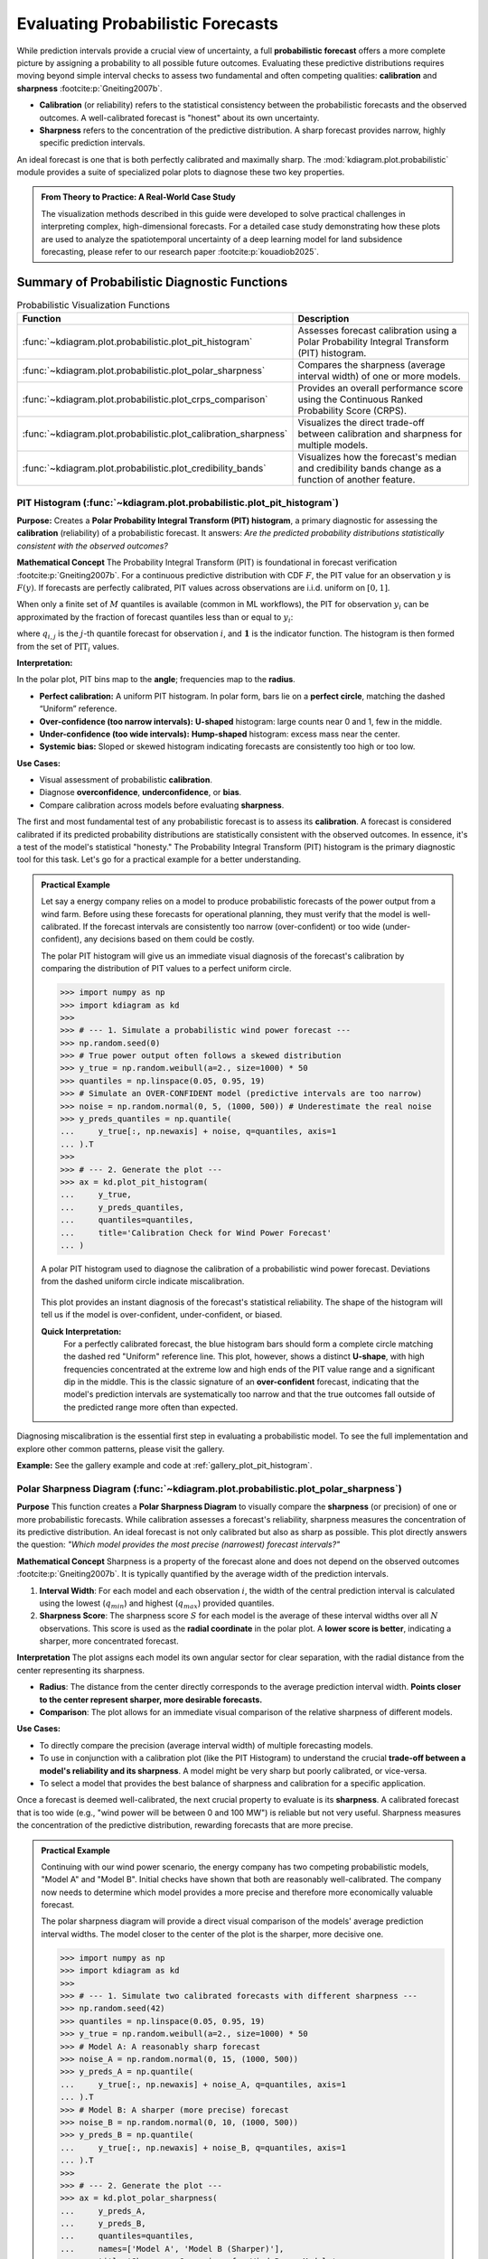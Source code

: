 .. _userguide_probabilistic:

====================================
Evaluating Probabilistic Forecasts
====================================

While prediction intervals provide a crucial view of uncertainty, a full
**probabilistic forecast** offers a more complete picture by assigning a
probability to all possible future outcomes. Evaluating these predictive
distributions requires moving beyond simple interval checks to assess two
fundamental and often competing qualities: **calibration** and **sharpness**
:footcite:p:`Gneiting2007b`.

* **Calibration** (or reliability) refers to the statistical consistency
  between the probabilistic forecasts and the observed outcomes. A
  well-calibrated forecast is "honest" about its own uncertainty.
* **Sharpness** refers to the concentration of the predictive distribution.
  A sharp forecast provides narrow, highly specific prediction intervals.

An ideal forecast is one that is both perfectly calibrated and maximally
sharp. The :mod:`kdiagram.plot.probabilistic` module provides a suite of
specialized polar plots to diagnose these two key properties.

.. admonition:: From Theory to Practice: A Real-World Case Study
   :class: hint

   The visualization methods described in this guide were developed to solve
   practical challenges in interpreting complex, high-dimensional forecasts.
   For a detailed case study demonstrating how these plots are used to
   analyze the spatiotemporal uncertainty of a deep learning model for
   land subsidence forecasting, please refer to our research paper
   :footcite:p:`kouadiob2025`.

Summary of Probabilistic Diagnostic Functions
---------------------------------------------

.. list-table:: Probabilistic Visualization Functions
   :widths: 40 60
   :header-rows: 1

   * - Function
     - Description
   * - :func:`~kdiagram.plot.probabilistic.plot_pit_histogram`
     - Assesses forecast calibration using a Polar Probability
       Integral Transform (PIT) histogram.
   * - :func:`~kdiagram.plot.probabilistic.plot_polar_sharpness`
     - Compares the sharpness (average interval width) of one or
       more models.
   * - :func:`~kdiagram.plot.probabilistic.plot_crps_comparison`
     - Provides an overall performance score using the Continuous
       Ranked Probability Score (CRPS).
   * - :func:`~kdiagram.plot.probabilistic.plot_calibration_sharpness`
     - Visualizes the direct trade-off between calibration and
       sharpness for multiple models.
   * - :func:`~kdiagram.plot.probabilistic.plot_credibility_bands`
     - Visualizes how the forecast's median and credibility bands
       change as a function of another feature.

.. raw:: html

   <hr>
   
.. _ug_plot_pit_histogram:

PIT Histogram (:func:`~kdiagram.plot.probabilistic.plot_pit_histogram`)
~~~~~~~~~~~~~~~~~~~~~~~~~~~~~~~~~~~~~~~~~~~~~~~~~~~~~~~~~~~~~~~~~~~~~~~~~~

**Purpose:**
Creates a **Polar Probability Integral Transform (PIT) histogram**, a
primary diagnostic for assessing the **calibration** (reliability) of a
probabilistic forecast. It answers: *Are the predicted probability
distributions statistically consistent with the observed outcomes?*

**Mathematical Concept**
The Probability Integral Transform (PIT) is foundational in forecast
verification :footcite:p:`Gneiting2007b`. For a continuous predictive
distribution with CDF :math:`F`, the PIT value for an observation
:math:`y` is :math:`F(y)`. If forecasts are perfectly calibrated, PIT
values across observations are i.i.d. uniform on :math:`[0,1]`.

When only a finite set of :math:`M` quantiles is available (common in ML
workflows), the PIT for observation :math:`y_i` can be approximated by
the fraction of forecast quantiles less than or equal to :math:`y_i`:

.. math::
   :label: eq:pit_quantile

   \mathrm{PIT}_i \;=\; \frac{1}{M} \sum_{j=1}^{M}
   \mathbf{1}\{\, q_{i,j} \le y_i \,\},

where :math:`q_{i,j}` is the :math:`j`-th quantile forecast for
observation :math:`i`, and :math:`\mathbf{1}` is the indicator function.
The histogram is then formed from the set of :math:`\mathrm{PIT}_i`
values.

**Interpretation:**

In the polar plot, PIT bins map to the **angle**; frequencies map to the
**radius**.

* **Perfect calibration:** A uniform PIT histogram. In polar form, bars
  lie on a **perfect circle**, matching the dashed “Uniform” reference.
* **Over-confidence (too narrow intervals):** **U-shaped** histogram:
  large counts near 0 and 1, few in the middle.
* **Under-confidence (too wide intervals):** **Hump-shaped** histogram:
  excess mass near the center.
* **Systemic bias:** Sloped or skewed histogram indicating forecasts are
  consistently too high or too low.

**Use Cases:**

* Visual assessment of probabilistic **calibration**.
* Diagnose **overconfidence**, **underconfidence**, or **bias**.
* Compare calibration across models before evaluating **sharpness**.

The first and most fundamental test of any probabilistic forecast is to
assess its **calibration**. A forecast is considered calibrated if its
predicted probability distributions are statistically consistent with the
observed outcomes. In essence, it's a test of the model's statistical
"honesty." The Probability Integral Transform (PIT) histogram is the
primary diagnostic tool for this task. Let's go for a practical example 
for a better understanding.

.. admonition:: Practical Example

   Let say a energy company relies on a model to produce probabilistic
   forecasts of the power output from a wind farm. Before using these
   forecasts for operational planning, they must verify that the model
   is well-calibrated. If the forecast intervals are consistently too
   narrow (over-confident) or too wide (under-confident), any
   decisions based on them could be costly.

   The polar PIT histogram will give us an immediate visual diagnosis of
   the forecast's calibration by comparing the distribution of PIT
   values to a perfect uniform circle.

   .. code-block:: pycon

      >>> import numpy as np
      >>> import kdiagram as kd
      >>>
      >>> # --- 1. Simulate a probabilistic wind power forecast ---
      >>> np.random.seed(0)
      >>> # True power output often follows a skewed distribution
      >>> y_true = np.random.weibull(a=2., size=1000) * 50
      >>> quantiles = np.linspace(0.05, 0.95, 19)
      >>> # Simulate an OVER-CONFIDENT model (predictive intervals are too narrow)
      >>> noise = np.random.normal(0, 5, (1000, 500)) # Underestimate the real noise
      >>> y_preds_quantiles = np.quantile(
      ...     y_true[:, np.newaxis] + noise, q=quantiles, axis=1
      ... ).T
      >>>
      >>> # --- 2. Generate the plot ---
      >>> ax = kd.plot_pit_histogram(
      ...     y_true,
      ...     y_preds_quantiles,
      ...     quantiles=quantiles,
      ...     title='Calibration Check for Wind Power Forecast'
      ... )

   .. figure:: ../images/userguide_plot_pit_histogram.png
      :align: center
      :width: 80%
      :alt: A polar PIT histogram for a wind power forecast.

      A polar PIT histogram used to diagnose the calibration of a
      probabilistic wind power forecast. Deviations from the dashed
      uniform circle indicate miscalibration.

   This plot provides an instant diagnosis of the forecast's
   statistical reliability. The shape of the histogram will tell us if
   the model is over-confident, under-confident, or biased.

   **Quick Interpretation:**
    For a perfectly calibrated forecast, the blue histogram bars should
    form a complete circle matching the dashed red "Uniform" reference
    line. This plot, however, shows a distinct **U-shape**, with high
    frequencies concentrated at the extreme low and high ends of the PIT
    value range and a significant dip in the middle. This is the classic
    signature of an **over-confident** forecast, indicating that the
    model's prediction intervals are systematically too narrow and that
    the true outcomes fall outside of the predicted range more often
    than expected.

Diagnosing miscalibration is the essential first step in evaluating a
probabilistic model. To see the full implementation and explore other
common patterns, please visit the gallery.

**Example:**
See the gallery example and code at :ref:`gallery_plot_pit_histogram`.

.. raw:: html

   <hr>
   
.. _ug_plot_polar_sharpness:

Polar Sharpness Diagram (:func:`~kdiagram.plot.probabilistic.plot_polar_sharpness`)
~~~~~~~~~~~~~~~~~~~~~~~~~~~~~~~~~~~~~~~~~~~~~~~~~~~~~~~~~~~~~~~~~~~~~~~~~~~~~~~~~~~~~

**Purpose**
This function creates a **Polar Sharpness Diagram** to visually
compare the **sharpness** (or precision) of one or more probabilistic
forecasts. While calibration assesses a forecast's reliability,
sharpness measures the concentration of its predictive distribution.
An ideal forecast is not only calibrated but also as sharp as
possible. This plot directly answers the question: *"Which model
provides the most precise (narrowest) forecast intervals?"*

**Mathematical Concept**
Sharpness is a property of the forecast alone and does not depend on
the observed outcomes :footcite:p:`Gneiting2007b`. It is typically
quantified by the average width of the prediction intervals.

1.  **Interval Width**: For each model and each observation :math:`i`,
    the width of the central prediction interval is calculated using
    the lowest (:math:`q_{min}`) and highest (:math:`q_{max}`)
    provided quantiles.

    .. math::
       :label: eq:interval_width

       w_i = y_{i, q_{max}} - y_{i, q_{min}}

2.  **Sharpness Score**: The sharpness score :math:`S` for each model
    is the average of these interval widths over all :math:`N`
    observations. This score is used as the **radial coordinate**
    in the polar plot. A **lower score is better**, indicating a
    sharper, more concentrated forecast.

    .. math::
       :label: eq:sharpness

       S = \frac{1}{N} \sum_{i=1}^{N} w_i


**Interpretation**
The plot assigns each model its own angular sector for clear
separation, with the radial distance from the center representing
its sharpness.

* **Radius**: The distance from the center directly corresponds to
  the average prediction interval width. **Points closer to the
  center represent sharper, more desirable forecasts.**
* **Comparison**: The plot allows for an immediate visual comparison
  of the relative sharpness of different models.

**Use Cases:**

* To directly compare the precision (average interval width) of
  multiple forecasting models.
* To use in conjunction with a calibration plot (like the PIT
  Histogram) to understand the crucial **trade-off between a model's
  reliability and its sharpness**. A model might be very sharp but
  poorly calibrated, or vice-versa.
* To select a model that provides the best balance of sharpness and
  calibration for a specific application.

Once a forecast is deemed well-calibrated, the next crucial property
to evaluate is its **sharpness**. A calibrated forecast that is too
wide (e.g., "wind power will be between 0 and 100 MW") is reliable but
not very useful. Sharpness measures the concentration of the
predictive distribution, rewarding forecasts that are more precise.

.. admonition:: Practical Example

   Continuing with our wind power scenario, the energy company has two
   competing probabilistic models, "Model A" and "Model B". Initial
   checks have shown that both are reasonably well-calibrated. The company
   now needs to determine which model provides a more precise and
   therefore more economically valuable forecast.

   The polar sharpness diagram will provide a direct visual comparison
   of the models' average prediction interval widths. The model closer
   to the center of the plot is the sharper, more decisive one.

   .. code-block:: pycon

      >>> import numpy as np
      >>> import kdiagram as kd
      >>>
      >>> # --- 1. Simulate two calibrated forecasts with different sharpness ---
      >>> np.random.seed(42)
      >>> quantiles = np.linspace(0.05, 0.95, 19)
      >>> y_true = np.random.weibull(a=2., size=1000) * 50
      >>> # Model A: A reasonably sharp forecast
      >>> noise_A = np.random.normal(0, 15, (1000, 500))
      >>> y_preds_A = np.quantile(
      ...     y_true[:, np.newaxis] + noise_A, q=quantiles, axis=1
      ... ).T
      >>> # Model B: A sharper (more precise) forecast
      >>> noise_B = np.random.normal(0, 10, (1000, 500))
      >>> y_preds_B = np.quantile(
      ...     y_true[:, np.newaxis] + noise_B, q=quantiles, axis=1
      ... ).T
      >>>
      >>> # --- 2. Generate the plot ---
      >>> ax = kd.plot_polar_sharpness(
      ...     y_preds_A,
      ...     y_preds_B,
      ...     quantiles=quantiles,
      ...     names=['Model A', 'Model B (Sharper)'],
      ...     title='Sharpness Comparison for Wind Power Models'
      ... )

   .. figure:: ../images/userguide_plot_polar_sharpness.png
      :align: center
      :width: 80%
      :alt: A polar sharpness diagram comparing two models.

      A polar plot where the radial distance from the center
      represents the average prediction interval width for two
      competing models.

   This plot provides a clear and simple answer to the question of
   which model is more precise. The point closer to the center of the
   plot represents the sharper, and therefore more desirable, forecast.

   **Quick Interpretation:**
    The plot provides a direct comparison of the models' precision,
    where points closer to the center represent sharper and more
    desirable forecasts. The visualization clearly shows that **"Model B"
    is demonstrably sharper than "Model A"**. This is confirmed by their
    respective average interval widths, with Model B's forecast being
    significantly more concentrated (a width of 32.69) compared to
    Model A's (49.06). Based solely on sharpness, Model B provides a
    more decisive and economically useful forecast.

An ideal forecast is both calibrated and sharp. To learn more about
this crucial trade-off and see the full code, explore the example in
our gallery.

**Example**
See the gallery example and code: :ref:`gallery_plot_polar_sharpness`.


.. raw:: html

   <hr>
   
.. _ug_plot_crps_comparison:

CRPS Comparison (:func:`~kdiagram.plot.probabilistic.plot_crps_comparison`)
~~~~~~~~~~~~~~~~~~~~~~~~~~~~~~~~~~~~~~~~~~~~~~~~~~~~~~~~~~~~~~~~~~~~~~~~~~~~

**Purpose:**
This function creates a **Polar CRPS Comparison Diagram** to provide a
high-level summary of a model's overall probabilistic skill. It uses
the Continuous Ranked Probability Score (CRPS), a proper scoring rule
that assesses both **calibration** and **sharpness** simultaneously.
This plot answers the question: *"Which model performs best overall
when considering both reliability and precision?"*

**Mathematical Concept:**
The Continuous Ranked Probability Score (CRPS) is a widely used
metric for evaluating probabilistic forecasts that generalizes the
Mean Absolute Error :footcite:p:`Gneiting2007b`. For a single
observation :math:`y` and a predictive CDF :math:`F`, it is defined as:

.. math::
   :label: eq:crps_integral

   \text{CRPS}(F, y) = \int_{-\infty}^{\infty} (F(x) -
   \mathbf{1}\{x \ge y\})^2 dx

where :math:`\mathbf{1}` is the Heaviside step function. A lower
CRPS value indicates a better forecast.

When the forecast is given as a set of :math:`M` quantiles
:math:`\{q_1, ..., q_M\}`, the CRPS can be approximated by
averaging the pinball loss :math:`\mathcal{L}_{\tau}` over the
quantile levels :math:`\tau \in \{ \tau_1, ..., \tau_M \}`. The
pinball loss for a single quantile forecast :math:`q` at level
:math:`\tau` is:

.. math::
   :label: eq:pinball_loss

   \mathcal{L}_{\tau}(q, y) =
   \begin{cases}
     (y - q) \tau & \text{if } y \ge q \\
     (q - y) (1 - \tau) & \text{if } y < q
   \end{cases}

This function calculates the average CRPS over all observations for
each model and plots this final score as the radial coordinate.


**Interpretation:**
The plot assigns each model its own angular sector, with the radial
distance from the center representing its overall performance.

* **Radius**: The distance from the center directly corresponds to
  the average CRPS. **Points closer to the center represent
  better-performing models.**
* **Comparison**: The plot provides an immediate visual summary of
  the relative performance of different models. It is a "bottom-line"
  metric but does not explain *why* one model is better (i.e.,
  whether due to superior calibration or superior sharpness).


**Use Cases**

* To get a quick, high-level summary of which model performs best
  overall when considering both calibration and sharpness.
* To use as a final comparison plot after using the PIT histogram
  and sharpness diagram to understand the components of the CRPS score.
* For model selection when a single, proper scoring rule is the
  primary decision criterion.

After assessing calibration and sharpness separately, it is often useful
to have a single, overall score that summarizes a probabilistic
forecast's quality. The Continuous Ranked Probability Score (CRPS) is
the industry standard for this, as it simultaneously rewards both
calibration and sharpness. A lower CRPS indicates a better overall
forecast.

.. admonition:: Practical Example

   To conclude our wind power model evaluation, the energy company
   needs to make a final decision between "Model A" and "Model B".
   They have analyzed the models' calibration and sharpness, but now
   they need a definitive "bottom-line" metric to formally select the
   winner for deployment.

   The polar CRPS comparison plot provides this final verdict. It computes
   the average CRPS for each model and plots the scores, allowing for a
   quick, high-level summary of which model performs best overall.

   .. code-block:: pycon

      >>> import numpy as np
      >>> import kdiagram as kd
      >>>
      >>> # --- 1. Use the same data from the sharpness example ---
      >>> np.random.seed(42)
      >>> quantiles = np.linspace(0.05, 0.95, 19)
      >>> y_true = np.random.weibull(a=2., size=1000) * 50
      >>> noise_A = np.random.normal(0, 15, (1000, 500)) # Model A
      >>> y_preds_A = np.quantile(
      ...     y_true[:, np.newaxis] + noise_A, q=quantiles, axis=1
      ... ).T
      >>> noise_B = np.random.normal(0, 10, (1000, 500)) # Model B
      >>> y_preds_B = np.quantile(
      ...     y_true[:, np.newaxis] + noise_B, q=quantiles, axis=1
      ... ).T
      >>>
      >>> # --- 2. Generate the plot ---
      >>> ax = kd.plot_crps_comparison(
      ...     y_true,
      ...     y_preds_A,
      ...     y_preds_B,
      ...     quantiles=quantiles,
      ...     names=['Model A', 'Model B'],
      ...     title='Overall Performance (CRPS) for Wind Power Models'
      ... )

   .. figure:: ../images/userguide_plot_crps_comparison.png
      :align: center
      :width: 80%
      :alt: A polar CRPS comparison diagram.

      A polar plot where the radial distance from the center
      represents the overall CRPS score (lower is better) for two
      competing models.

   This plot provides the final verdict in our evaluation workflow.
   The model with the score closer to the center is the overall winner,
   achieving the best combined performance in both reliability and
   precision.

   **Quick Interpretation:**
    This plot gives a final verdict on overall performance, as the CRPS
    score rewards both calibration and sharpness, with lower scores
    being better. The chart clearly indicates that **"Model B" is the
    superior model overall**. Its position is substantially closer to
    the center, which is quantitatively supported by its much lower
    average CRPS of 1.223 compared to Model A's score of 1.834. This
    demonstrates that Model B achieves the best combined balance of
    reliability and precision.

The CRPS is a powerful metric for summarizing forecast quality. To see
the full implementation and learn more about its components, please
refer to the gallery example.

**Example**
See the gallery example and code here: :ref:`gallery_plot_crps_comparison`.

.. raw:: html

   <hr>
   
.. _ug_plot_calibration_sharpness:

Calibration-Sharpness Diagram (:func:`~kdiagram.plot.probabilistic.plot_calibration_sharpness`)
~~~~~~~~~~~~~~~~~~~~~~~~~~~~~~~~~~~~~~~~~~~~~~~~~~~~~~~~~~~~~~~~~~~~~~~~~~~~~~~~~~~~~~~~~~~~~~~~

**Purpose:**
This function creates a **Polar Calibration-Sharpness Diagram**, a
powerful summary visualization that plots the fundamental trade-off
between a forecast's **calibration** (reliability) and its
**sharpness** (precision). Each model is represented by a single
point, allowing for an immediate and intuitive comparison of overall
probabilistic performance. The ideal forecast is located at the
center of the plot.

**Mathematical Concept:**
This plot synthesizes two key aspects of a probabilistic forecast
into a single point for each model. It is a novel visualization
developed as part of the analytics framework
:footcite:p:`kouadiob2025`.

1.  **Sharpness (Radius)**: The radial coordinate represents the
    forecast's sharpness, calculated as the average width of the
    prediction interval between the lowest and highest provided
    quantiles. A smaller radius is better (sharper).

    .. math::
       :label: eq:sharpness_score

       S = \frac{1}{N} \sum_{i=1}^{N} (y_{i, q_{max}} - y_{i, q_{min}})

2.  **Calibration Error (Angle)**: The angular coordinate
    represents the forecast's calibration error. This is
    quantified by first calculating the Probability Integral
    Transform (PIT) values for each observation. The
    Kolmogorov-Smirnov (KS) statistic is then used to measure
    the maximum distance between the empirical CDF of these PIT
    values and the CDF of a perfect uniform distribution.

    .. math::
       :label: eq:calib_error

       E_{calib} = \sup_{x} | F_{PIT}(x) - U(x) |

    An error of 0 indicates perfect calibration. The angle is
    mapped such that :math:`\theta = E_{calib} \cdot \frac{\pi}{2}`,
    so 0° is perfect and 90° is the worst possible calibration.

**Interpretation:**
The plot provides a high-level summary of probabilistic forecast
quality, with the ideal model located at the center (origin).

* **Radius (Sharpness)**: The distance from the center. **Models
  closer to the center are sharper** (more precise).
* **Angle (Calibration Error)**: The angle from the 0° axis.
  **Models with a smaller angle are better calibrated**.
* **Overall Performance**: The best model is the one closest to the
  origin, as it represents the optimal balance of both low
  calibration error and high sharpness.


**Use Cases:**

* To quickly compare the overall quality of multiple probabilistic
  models in a single, decision-oriented view.
* To visualize the trade-off between a model's reliability and its
  precision. For example, one model might be very sharp but poorly
  calibrated, while another is well-calibrated but not very sharp.
* For model selection when a balanced performance between
  calibration and sharpness is the primary goal.

We have seen how to evaluate a forecast's calibration (reliability)
and its sharpness (precision) as separate concepts. This final
visualization brings them together. The calibration-sharpness diagram
distills the entire probabilistic performance of a model into a single
point, allowing for an immediate and decisive comparison of the crucial
trade-off between these two competing qualities.

.. admonition:: Practical Example

   Let's summarize our wind power forecasting evaluation. The energy
   company has three candidate models: **Model A (Under-Confident):** Known 
   to be well-calibrated but produces very wide, imprecise forecast intervals.
   **Model B (Over-Confident):** Produces very sharp, narrow intervals 
   but is poorly calibrated. **Model C (Balanced):** A newer model that 
   aims to provide a good compromise between reliability and precision.

   The calibration-sharpness diagram will plot each model as a single
   point. The goal is to find the model closest to the center of the
   plot, as this represents the optimal balance of perfect calibration
   (zero angle) and perfect sharpness (zero radius).

   .. code-block:: pycon

      >>> import numpy as np
      >>> import kdiagram as kd
      >>>
      >>> # --- 1. Simulate three models with different trade-offs ---
      >>> np.random.seed(42)
      >>> y_true = np.random.weibull(a=2., size=1000) * 50
      >>> quantiles = np.linspace(0.05, 0.95, 19)
      >>> # Model A (Under-Confident -> wide intervals)
      >>> noise_A = np.random.normal(0, 25, (1000, 500))
      >>> y_preds_A = np.quantile(
      ...     y_true[:, np.newaxis] + noise_A, q=quantiles, axis=1
      ... ).T
      >>> # Model B (Over-Confident -> narrow intervals)
      >>> noise_B = np.random.normal(0, 5, (1000, 500))
      >>> y_preds_B = np.quantile(
      ...     y_true[:, np.newaxis] + noise_B, q=quantiles, axis=1
      ... ).T
      >>> # Model C (Balanced)
      >>> noise_C = np.random.normal(0, 15, (1000, 500))
      >>> y_preds_C = np.quantile(
      ...     y_true[:, np.newaxis] + noise_C, q=quantiles, axis=1
      ... ).T
      >>>
      >>> # --- 2. Generate the plot ---
      >>> ax = kd.plot_calibration_sharpness(
      ...     y_true,
      ...     y_preds_A,
      ...     y_preds_B,
      ...     y_preds_C,
      ...     quantiles=quantiles,
      ...     names=['A (Under-Confident)', 'B (Over-Confident)', 'C (Balanced)'],
      ...     title='Model Selection: Calibration vs. Sharpness'
      ... )

   .. figure:: ../images/userguide_plot_calibration_sharpness.png
      :align: center
      :width: 80%
      :alt: A calibration-sharpness diagram comparing three models.

      A polar plot where each point represents a model. The angle
      shows calibration error, and the radius shows sharpness. The
      ideal model is at the center (0,0).

   This plot provides the ultimate summary for probabilistic model
   selection. A single glance reveals which model achieves the best
   compromise between being right and being useful.

   **Quick Interpretation:**
    This plot provides a powerful summary for model selection, where the
    ideal model is closest to the center (the origin). The plot
    visualizes a classic trade-off: **Model A** is well-calibrated (small
    angle) but not very sharp (large radius), a sign of under-confidence.
    In contrast, **Model B** is very sharp (small radius) but less
    well-calibrated (larger angle), which is characteristic of
    over-confidence. **Model C (Balanced)** emerges as the clear winner,
    as its position closest to the origin demonstrates that it achieves
    the best overall compromise between statistical reliability and
    predictive precision.

This decision-oriented plot is the ideal final step in a thorough
probabilistic forecast evaluation. To see the full implementation,
please visit the gallery example.

See the gallery example and code:
:ref:`gallery_plot_calibration_sharpness`.

.. raw:: html

   <hr>
   
.. _ug_plot_credibility_bands:

Polar Credibility Bands (:func:`~kdiagram.plot.probabilistic.plot_credibility_bands`)
~~~~~~~~~~~~~~~~~~~~~~~~~~~~~~~~~~~~~~~~~~~~~~~~~~~~~~~~~~~~~~~~~~~~~~~~~~~~~~~~~~~~~~~~

**Purpose:**
This function creates a **Polar Credibility Bands** plot to
visualize the structure of a model's forecast distribution as a
function of another variable. It is a descriptive tool that answers
the question: *"How do my model's median prediction and its
uncertainty (interval width) change depending on a specific
feature?"*

**Mathematical Concept:**
This plot visualizes the conditional expectation of the forecast
quantiles. It is a novel visualization developed as part of the
analytics framework in :footcite:p:`kouadiob2025`.

1.  **Binning**: The data is first partitioned into :math:`K` bins,
    :math:`B_k`, based on the values in ``theta_col``.

2.  **Conditional Means**: For each bin :math:`B_k`, the mean
    of the lower quantile (:math:`\bar{q}_{low,k}`), median
    quantile (:math:`\bar{q}_{med,k}`), and upper quantile
    (:math:`\bar{q}_{up,k}`) are calculated.

    .. math::
       :label: eq:mean_quantiles

       \bar{q}_{j,k} = \frac{1}{|B_k|} \sum_{i \in B_k} q_{j,i}

    where :math:`j \in \{\text{low, med, up}\}`.

3.  **Visualization**: The plot displays:

    - A central line representing the mean median forecast
      (:math:`\bar{q}_{med,k}`).
    - A shaded band between the mean lower and upper bounds
      (:math:`\bar{q}_{low,k}` and :math:`\bar{q}_{up,k}`). The
      width of this band represents the average forecast
      sharpness for that bin.

**Interpretation:**
The plot reveals how the forecast distribution's center and spread
are related to the feature on the angular axis.

* **Central Line (Mean Median)**: The position of this line shows
  the average central tendency of the forecast for each bin.
  Trends in this line reveal if the model's predictions are
  correlated with the binned feature.
* **Shaded Band (Credibility Band)**: The width of this band
  visualizes the average forecast sharpness. If the band's width
  changes at different angles, it is a clear sign of
  **heteroscedasticity**—meaning the model's uncertainty is not
  constant but depends on the binned feature.

**Use Cases:**

* To diagnose if a model's uncertainty changes predictably with
  another feature (e.g., time, or the magnitude of the forecast
  itself).
* To visually inspect the conditional mean of a forecast.
* To communicate how the forecast distribution is expected to behave
  under different conditions.

Beyond checking for overall calibration, a deeper analysis involves
understanding if a model's uncertainty is itself predictable. Does the
forecast's precision change depending on other factors? This is the
question of **heteroscedasticity**, and the credibility bands plot is
designed to diagnose this exact behavior.

.. admonition:: Practical Example

   Consider a retail business forecasting its daily sales. The sales
   patterns, and therefore the forecast uncertainty, are likely not
   the same every day. For instance, sales might be much more volatile
   and harder to predict on a busy Saturday than on a quiet Tuesday.

   This plot allows us to visualize how the model's median forecast
   and its uncertainty (the width of its credibility band) change for
   each day of the week, helping us to trust and understand the
   forecast's situational performance.

   .. code-block:: pycon

      >>> import numpy as np
      >>> import pandas as pd
      >>> import kdiagram as kd
      >>>
      >>> # --- 1. Simulate forecasts with day-of-week dependent uncertainty ---
      >>> np.random.seed(1)
      >>> n_points = 700
      >>> day_of_week = np.arange(n_points) % 7 # 0=Mon, ..., 6=Sun
      >>> # Sales are higher and more volatile on weekends
      >>> weekday_effect = np.array([100, 100, 110, 120, 180, 250, 200])
      >>> volatility = np.array([10, 10, 15, 15, 30, 40, 35])
      >>>
      >>> median_forecast = weekday_effect[day_of_week] + np.random.randn(n_points) * 5
      >>> interval_width = volatility[day_of_week]
      >>>
      >>> df = pd.DataFrame({
      ...     'day_of_week': day_of_week,
      ...     'q50_sales': median_forecast,
      ...     'q10_sales': median_forecast - interval_width,
      ...     'q90_sales': median_forecast + interval_width
      ... })
      >>>
      >>> # --- 2. Generate the plot ---
      >>> ax = plot_credibility_bands(
      ...    df,
      ...    q_cols=('q10_sales','q50_sales','q90_sales'),
      ...    theta_col='day_of_week',
      ...    theta_period=7,
      ...    theta_bins=7,
      ...    theta_ticklabels=['Mon','Tue','Wed','Thu','Fri','Sat','Sun'],
      ...    zero_at='E',        # put Monday at 0° on the right (optional)
      ...    clockwise=True,     # or False, depending on preference
      ...    title='Daily Sales Forecast Uncertainty by Day of Week',
      ... )

   .. figure:: ../images/userguide_plot_credibility_bands.png
      :align: center
      :width: 80%
      :alt: A polar plot showing credibility bands by day of the week.

      A polar plot where each angular sector represents a day of the
      week, visualizing how the median forecast and its 80%
      credibility band change.

   This plot reveals how the center and spread of the forecast
   distribution relate to the day of the week. Let's examine the trends
   in the central line and the width of the shaded band.

   **Quick Interpretation:**
    This plot reveals how the forecast's central tendency and
    uncertainty change throughout the week. The "Mean Median Forecast"
    (black line) varies in radius, showing that the model correctly
    predicts higher sales on some days versus others. More importantly,
    the **width of the blue credibility band is not uniform**. It is
    noticeably wider for the days on the left and bottom of the plot,
    indicating that the model's forecast is much **less certain** and
    more volatile on these days (likely corresponding to weekends), a
    clear sign of heteroscedasticity.

Diagnosing this kind of conditional behavior is key to building more
sophisticated and trustworthy forecasting models. To explore this
example in more detail, please visit the gallery.

**Example:**
See the gallery example and code: :ref:`gallery_plot_credibility_bands`.

.. raw:: html

   <hr>
   
   
.. rubric:: References

.. footbibliography::